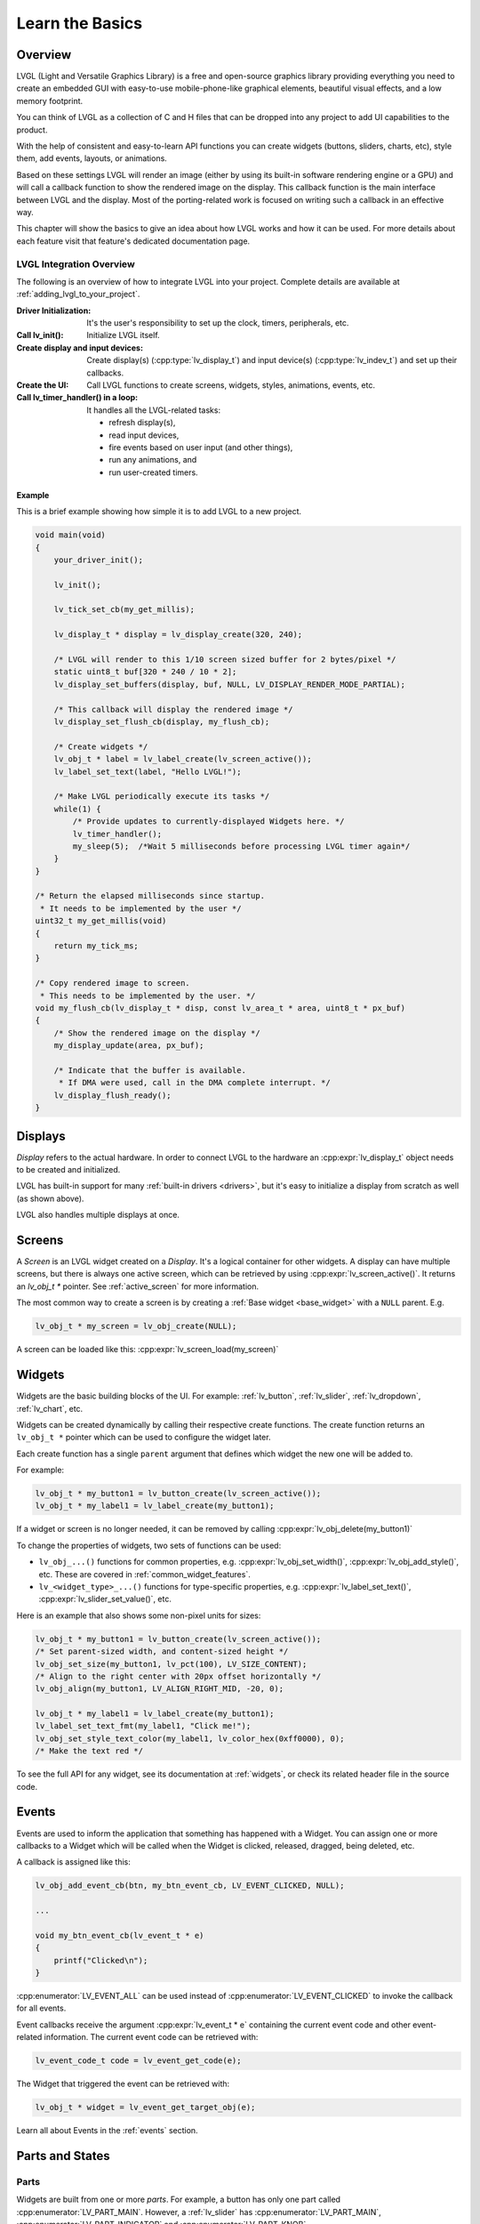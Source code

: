 .. _learn_the_basics:

================
Learn the Basics
================

Overview
********

LVGL (Light and Versatile Graphics Library) is a free and open-source graphics
library providing everything you need to create an embedded GUI with easy-to-use
mobile-phone-like graphical elements, beautiful visual effects, and a low memory
footprint.

You can think of LVGL as a collection of C and H files that can be dropped into
any project to add UI capabilities to the product.

With the help of consistent and easy-to-learn API functions you can create widgets
(buttons, sliders, charts, etc), style them, add events, layouts, or animations.

Based on these settings LVGL will render an image (either by using its built-in
software rendering engine or a GPU) and will call a callback function to show
the rendered image on the display. This callback function is the main interface
between LVGL and the display. Most of the porting-related work is focused on
writing such a callback in an effective way.

This chapter will show the basics to give an idea about how LVGL works and how it can be used.
For more details about each feature visit that feature's dedicated documentation page.


.. _lvgl_integration_overview:

LVGL Integration Overview
-------------------------

The following is an overview of how to integrate LVGL into your project.  Complete
details are available at :ref:`adding_lvgl_to_your_project`.

:Driver Initialization:              It's the user's responsibility to set up the
                                     clock, timers, peripherals, etc.
:Call lv_init():                     Initialize LVGL itself.
:Create display and input devices:   Create display(s) (:cpp:type:`lv_display_t`)
                                     and input device(s)  (:cpp:type:`lv_indev_t`)
                                     and set up their callbacks.
:Create the UI:                      Call LVGL functions to create screens, widgets,
                                     styles, animations, events, etc.
:Call lv_timer_handler() in a loop:  It handles all the LVGL-related tasks:

   - refresh display(s),
   - read input devices,
   - fire events based on user input (and other things),
   - run any animations, and
   - run user-created timers.


Example
~~~~~~~

This is a brief example showing how simple it is to add LVGL to a new project.

.. code-block:: c

    void main(void)
    {
        your_driver_init();

        lv_init();

        lv_tick_set_cb(my_get_millis);

        lv_display_t * display = lv_display_create(320, 240);

        /* LVGL will render to this 1/10 screen sized buffer for 2 bytes/pixel */
        static uint8_t buf[320 * 240 / 10 * 2];
        lv_display_set_buffers(display, buf, NULL, LV_DISPLAY_RENDER_MODE_PARTIAL);

        /* This callback will display the rendered image */
        lv_display_set_flush_cb(display, my_flush_cb);

        /* Create widgets */
        lv_obj_t * label = lv_label_create(lv_screen_active());
        lv_label_set_text(label, "Hello LVGL!");

        /* Make LVGL periodically execute its tasks */
        while(1) {
            /* Provide updates to currently-displayed Widgets here. */
            lv_timer_handler();
            my_sleep(5);  /*Wait 5 milliseconds before processing LVGL timer again*/
        }
    }

    /* Return the elapsed milliseconds since startup.
     * It needs to be implemented by the user */
    uint32_t my_get_millis(void)
    {
        return my_tick_ms;
    }

    /* Copy rendered image to screen.
     * This needs to be implemented by the user. */
    void my_flush_cb(lv_display_t * disp, const lv_area_t * area, uint8_t * px_buf)
    {
        /* Show the rendered image on the display */
        my_display_update(area, px_buf);

        /* Indicate that the buffer is available.
         * If DMA were used, call in the DMA complete interrupt. */
        lv_display_flush_ready();
    }



.. _basics_displays:

Displays
********

*Display* refers to the actual hardware. In order to connect LVGL to the hardware an :cpp:expr:`lv_display_t`
object needs to be created and initialized.

LVGL has built-in support for many :ref:`built-in drivers <drivers>`, but it's easy to initialize a
display from scratch as well (as shown above).

LVGL also handles multiple displays at once.



.. _basics_screens:

Screens
*******

A *Screen* is an LVGL widget created on a *Display*. It's a logical container for other widgets. A display can
have multiple screens, but there is always one active screen, which can be retrieved by using :cpp:expr:`lv_screen_active()`.
It returns an `lv_obj_t *` pointer. See :ref:`active_screen` for more information.

The most common way to create a screen is by creating a :ref:`Base widget <base_widget>` with a ``NULL`` parent. E.g.

.. code-block:: c

    lv_obj_t * my_screen = lv_obj_create(NULL);

A screen can be loaded like this: :cpp:expr:`lv_screen_load(my_screen)`



.. _basics:widgets:

Widgets
*******

Widgets are the basic building blocks of the UI. For example:
:ref:`lv_button`, :ref:`lv_slider`, :ref:`lv_dropdown`, :ref:`lv_chart`, etc.

Widgets can be created dynamically by calling their respective create functions. The
create function returns an ``lv_obj_t *`` pointer which can be used to configure the widget later.

Each create function has a single ``parent`` argument that defines which widget the new one will be added to.

For example:

.. code-block:: c

    lv_obj_t * my_button1 = lv_button_create(lv_screen_active());
    lv_obj_t * my_label1 = lv_label_create(my_button1);

If a widget or screen is no longer needed, it can be removed by calling
:cpp:expr:`lv_obj_delete(my_button1)`

To change the properties of widgets, two sets of functions can be used:

- ``lv_obj_...()`` functions for common properties, e.g. :cpp:expr:`lv_obj_set_width()`, :cpp:expr:`lv_obj_add_style()`, etc. These are covered in :ref:`common_widget_features`.

- ``lv_<widget_type>_...()`` functions for type-specific properties, e.g.  :cpp:expr:`lv_label_set_text()`, :cpp:expr:`lv_slider_set_value()`, etc.

Here is an example that also shows some non-pixel units for sizes:

.. code-block:: c

    lv_obj_t * my_button1 = lv_button_create(lv_screen_active());
    /* Set parent-sized width, and content-sized height */
    lv_obj_set_size(my_button1, lv_pct(100), LV_SIZE_CONTENT);
    /* Align to the right center with 20px offset horizontally */
    lv_obj_align(my_button1, LV_ALIGN_RIGHT_MID, -20, 0);

    lv_obj_t * my_label1 = lv_label_create(my_button1);
    lv_label_set_text_fmt(my_label1, "Click me!");
    lv_obj_set_style_text_color(my_label1, lv_color_hex(0xff0000), 0);
    /* Make the text red */

To see the full API for any widget, see its documentation at :ref:`widgets`, or check
its related header file in the source code.



.. _basics_events:

Events
******

Events are used to inform the application that something has happened with a Widget.
You can assign one or more callbacks to a Widget which will be called when the Widget
is clicked, released, dragged, being deleted, etc.

A callback is assigned like this:

.. code-block:: c

   lv_obj_add_event_cb(btn, my_btn_event_cb, LV_EVENT_CLICKED, NULL);

   ...

   void my_btn_event_cb(lv_event_t * e)
   {
       printf("Clicked\n");
   }

:cpp:enumerator:`LV_EVENT_ALL` can be used instead of :cpp:enumerator:`LV_EVENT_CLICKED`
to invoke the callback for all events.

Event callbacks receive the argument :cpp:expr:`lv_event_t * e` containing the
current event code and other event-related information. The current event code can
be retrieved with:

.. code-block:: c

    lv_event_code_t code = lv_event_get_code(e);

The Widget that triggered the event can be retrieved with:

.. code-block:: c

    lv_obj_t * widget = lv_event_get_target_obj(e);

Learn all about Events in the :ref:`events` section.



Parts and States
****************

.. _basics_parts:

Parts
-----

Widgets are built from one or more *parts*. For example, a button
has only one part called :cpp:enumerator:`LV_PART_MAIN`. However, a
:ref:`lv_slider` has :cpp:enumerator:`LV_PART_MAIN`, :cpp:enumerator:`LV_PART_INDICATOR`
and :cpp:enumerator:`LV_PART_KNOB`.

By using parts you can apply different :ref:`styles <basics_styles>` to the parts
of a widget.

Read the Widget's documentation to learn which parts it uses.


.. _basics_states:

States
------

Widgets can be in a combination of the following states:

- :cpp:enumerator:`LV_STATE_DEFAULT`: Normal, released state
- :cpp:enumerator:`LV_STATE_CHECKED`: Toggled or checked state
- :cpp:enumerator:`LV_STATE_FOCUSED`: Focused via keypad or encoder or clicked via touchpad/mouse
- :cpp:enumerator:`LV_STATE_FOCUS_KEY`: Focused via keypad or encoder but not via touchpad/mouse
- :cpp:enumerator:`LV_STATE_EDITED`: Edited by an encoder
- :cpp:enumerator:`LV_STATE_HOVERED`: Hovered by mouse
- :cpp:enumerator:`LV_STATE_PRESSED`: Being pressed
- :cpp:enumerator:`LV_STATE_SCROLLED`: Being scrolled
- :cpp:enumerator:`LV_STATE_DISABLED`: Disabled

For example, if you press a Widget it will automatically go to the
:cpp:enumerator:`LV_STATE_FOCUSED` and :cpp:enumerator:`LV_STATE_PRESSED` states. When you
release it, the :cpp:enumerator:`LV_STATE_PRESSED` state will be removed while the
:cpp:enumerator:`LV_STATE_FOCUSED` state remains active.

To check if a Widget is in a given state use
:cpp:expr:`lv_obj_has_state(widget, LV_STATE_...)`. It will return ``true`` if the
Widget is currently in that state.

To programmatically add or remove states use:

.. code-block:: c

   lv_obj_add_state(widget, LV_STATE_...);
   lv_obj_remove_state(widget, LV_STATE_...);



.. _basics_styles:

Styles
******

Initializing styles
-------------------

Styles are carried in :cpp:struct:`lv_style_t` objects. They contain properties such as
background color, border width, font, etc.

The styles can be added to a widget's given :ref:`Part <basics_parts>` and :ref:`State <basics_states>`.
Only their pointer is saved in the Widgets so they need to be defined as static or global variables.

Before using a style it needs to be initialized with :cpp:expr:`lv_style_init(&style1)`.
After that, properties can be added to configure the style. For example:

.. code-block:: c

    static lv_style_t style1;
    lv_style_init(&style1);
    lv_style_set_bg_color(&style1, lv_color_hex(0xa03080));
    lv_style_set_border_width(&style1, 2);

See :ref:`style_properties_overview` for more details.

See :ref:`style_properties` to see the full list.


Adding styles to the widgets
----------------------------

After that it can be added to widgets:

.. code-block:: c

    lv_obj_add_style(my_button1, &style1, 0); /*0 means add to the main part and default state*/
    lv_obj_add_style(my_checkbox1, &style1, LV_STATE_DISABLED); /*Add to checkbox's disabled state*/
    lv_obj_add_style(my_slider1, &style1, LV_PART_KNOB | LV_STATE_PRESSED); /*Add to the slider's knob pressed state*/


Inheritance
-----------

Some properties (particularly the text-related ones) can be inherited. This
means if a property is not set in a Widget it will be searched for in
its parents. For example, you can set the font once in the screen's
style and all text on that screen will inherit it by default, unless the
font is specified on the widget or one of its parents.


Local styles
------------

Local style properties also can be added to Widgets. This creates a
style which resides inside the Widget and is used only by that Widget:

.. code-block:: c

    lv_obj_set_style_bg_color(slider1, lv_color_hex(0x2080bb), LV_PART_INDICATOR | LV_STATE_PRESSED);

See :ref:`styles` for full details.



.. _basics_subjects:

Subjects and Observers
**********************

Subjects and Observers are powerful tools to easily create data bindings.

Subjects are global :cpp:expr:`lv_subject_t` variables that store integer, color, string, etc. values.

Either the UI or the application can subscribe to these subjects by creating *observer callbacks* that
are notified when the subject changes.

A widget can also subscribe to a subject. This way, when the widget is deleted, it will be automatically unsubscribed.

For some widgets, helper functions make it simple to connect them to subjects. E.g.:
:cpp:expr:`lv_slider_bind_value()`, :cpp:expr:`lv_label_bind_text()`.

In general, using subjects and observers is a way to connect various parts of the UI and make them dynamically
react to application data changes—or allow the application to react to UI changes.

.. code-block:: c

    static void label_observer_cb(lv_observer_t * observer, lv_subject_t * subject)
    {
        lv_obj_t * label = lv_observer_get_target_obj(observer);
        lv_label_set_text_fmt(label, "Progress: %d", lv_subject_get_int(subject));
    }

    ...

    static lv_subject_t subject1;
    lv_subject_init_int(&subject1, 10);

    lv_obj_t * label1 = lv_label_create(lv_screen_active());
    /*lv_label_bind_text could have been used too*/
    lv_subject_add_observer_obj(&subject1, label_observer_cb, label1, NULL);

    lv_obj_t * slider1 = lv_slider_create(lv_screen_active());
    lv_slider_bind_value(slider1, &subject1);
    lv_obj_set_y(slider1, 30);

    lv_subject_set_int(&subject1, 30);

Learn more on the documentation page of :ref:`Observers <observer_how_to_use>`.

